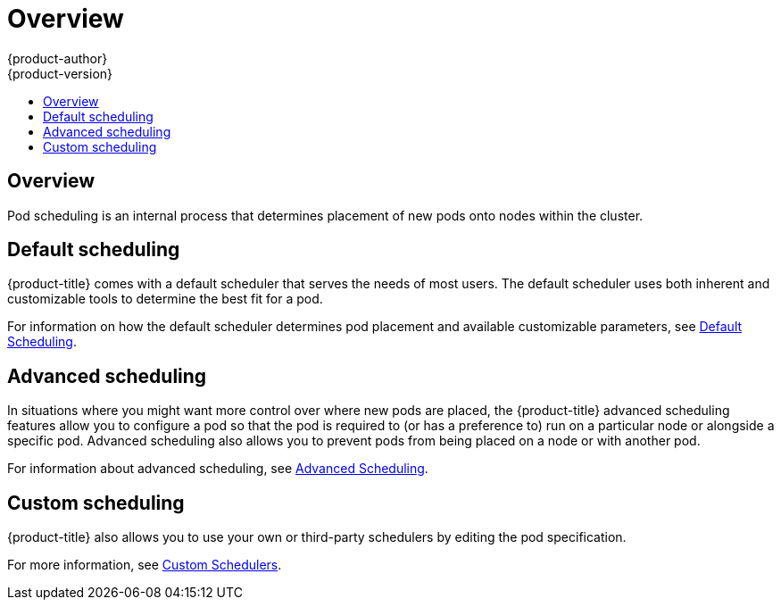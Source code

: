 [[admin-guide-scheduling-index]]
= Overview
{product-author}
{product-version}
:data-uri:
:icons:
:experimental:
:toc: macro
:toc-title:

toc::[]


== Overview

Pod scheduling is an internal process that determines placement of new
pods onto nodes within the cluster.

[[admin-guide-scheduling-index-default]]
== Default scheduling

{product-title} comes with a default scheduler that serves the needs of most users. The default scheduler uses both inherent and customizable tools to determine the best fit for a pod. 

For information on how the default scheduler determines pod placement and available customizable parameters, see xref:../../admin_guide/scheduling/scheduler.adoc#admin-guide-scheduler[Default Scheduling].

[[admin-guide-scheduling-index-advanced]]
== Advanced scheduling

In situations where you might want more control over where new pods are placed, the {product-title} advanced scheduling features allow you to configure a pod so that the pod is required to (or has a preference to) run on a particular node or alongside a specific pod. Advanced scheduling also allows you to prevent pods from being placed on a node or with another pod.  

For information about advanced scheduling, see xref:../../admin_guide/scheduling/scheduler-advanced.adoc#admin-guide-scheduling-advanced[Advanced Scheduling].

[[admin-guide-scheduling-index-custom]]
== Custom scheduling

{product-title} also allows you to use your own or third-party schedulers by editing the pod specification. 

For more information, see xref:../../admin_guide/scheduling/custom_scheduler.adoc#admin-guide-sched-custom[Custom Schedulers].

